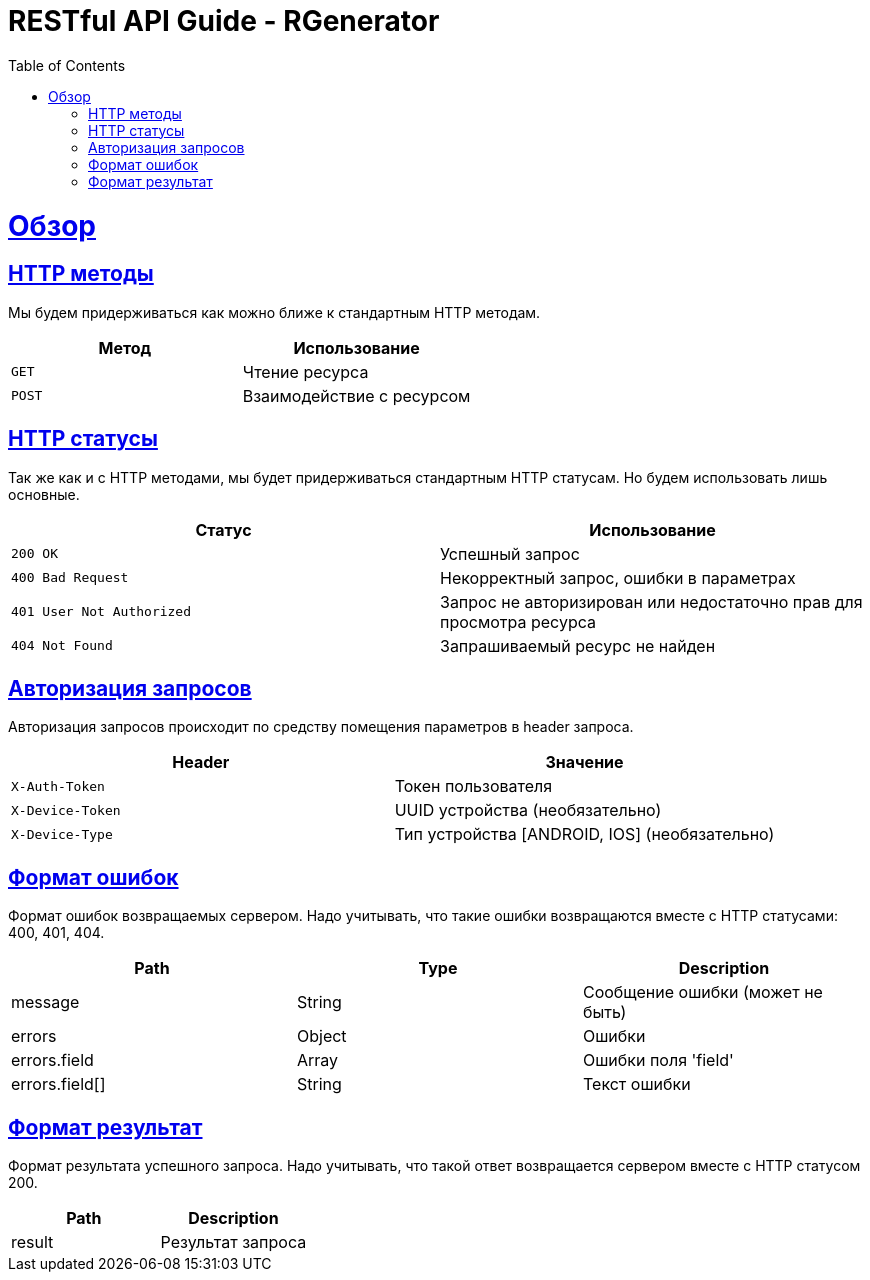 :doctype: book
:icons: font
:source-highlighter: highlightjs
:toc: left
:toclevels: 4
:sectlinks:

= RESTful API Guide - RGenerator

[[overview]]
= Обзор

[[overview-http-verbs]]
== HTTP методы

Мы будем придерживаться как можно ближе к стандартным HTTP методам.

|===
| Метод | Использование

| `GET`
| Чтение ресурса

| `POST`
| Взаимодействие с ресурсом
|===

[[overview-http-status-codes]]
== HTTP статусы

Так же как и с HTTP методами, мы будет придерживаться стандартным HTTP статусам. Но будем использовать лишь основные.

|===
| Статус | Использование

| `200 OK`
| Успешный запрос

| `400 Bad Request`
| Некорректный запрос, ошибки в параметрах

| `401 User Not Authorized`
| Запрос не авторизирован или недостаточно прав для просмотра ресурса

| `404 Not Found`
| Запрашиваемый ресурс не найден
|===

[[overview-auth]]
== Авторизация запросов

Авторизация запросов происходит по средству помещения параметров в header запроса.

|===
| Header | Значение

| `X-Auth-Token`
| Токен пользователя

| `X-Device-Token`
| UUID устройства (необязательно)

| `X-Device-Type`
| Тип устройства [ANDROID, IOS] (необязательно)
|===

[[overview-respinse-errors-format]]
== Формат ошибок

Формат ошибок возвращаемых сервером. Надо учитывать, что такие ошибки возвращаются вместе с HTTP статусами: 400, 401, 404.

|===
| Path | Type | Description

| message
| String
| Сообщение ошибки (может не быть)

| errors
| Object
| Ошибки

| errors.field
| Array
| Ошибки поля 'field'

| errors.field[]
| String
| Текст ошибки
|===

[[overview-respinse-result-format]]
== Формат результат

Формат результата успешного запроса. Надо учитывать, что такой ответ возвращается сервером вместе с HTTP статусом 200.

|===
| Path | Description

| result
| Результат запроса
|===

//[[category-all]]
//== Категории
//
//=== Все
//
//`GET` Получение всех категорий
//
//==== Пример запроса
//
//include::{snippets}/category/all/curl-request.adoc[]
//
//==== Поля запроса
//
//include::{snippets}/category/all/request-parameters.adoc[]
//
//==== Пример ответа
//
//include::{snippets}/category/all/http-response.adoc[]
//
//==== Поля ответа
//
//include::{snippets}/category/all/response-fields.adoc[]
//
